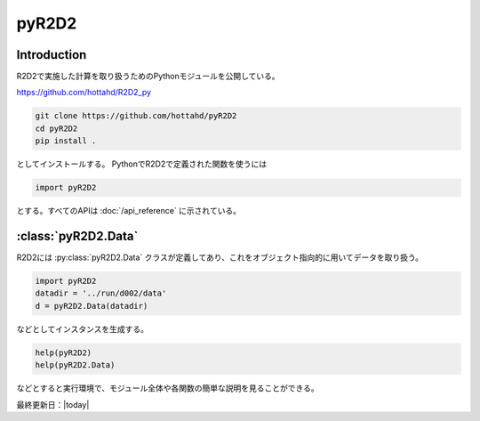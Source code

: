 =================
pyR2D2
=================

Introduction
----------------------

R2D2で実施した計算を取り扱うためのPythonモジュールを公開している。

https://github.com/hottahd/R2D2_py

.. code-block:: bash

    git clone https://github.com/hottahd/pyR2D2
    cd pyR2D2
    pip install .

としてインストールする。
PythonでR2D2で定義された関数を使うには

.. code:: python

    import pyR2D2

とする。すべてのAPIは :doc:`/api_reference` に示されている。

:class:`pyR2D2.Data`
--------------------------

R2D2には :py:class:`pyR2D2.Data` クラスが定義してあり、これをオブジェクト指向的に用いてデータを取り扱う。

.. code:: python

    import pyR2D2
    datadir = '../run/d002/data'
    d = pyR2D2.Data(datadir)

などとしてインスタンスを生成する。

.. code:: python

    help(pyR2D2)
    help(pyR2D2.Data)

などとすると実行環境で、モジュール全体や各関数の簡単な説明を見ることができる。            

最終更新日：|today|